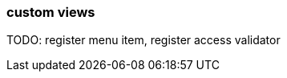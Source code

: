 :page-partial:
[[generic-view]]
=== custom views
:chapter-number: 0

TODO: register menu item, register access validator